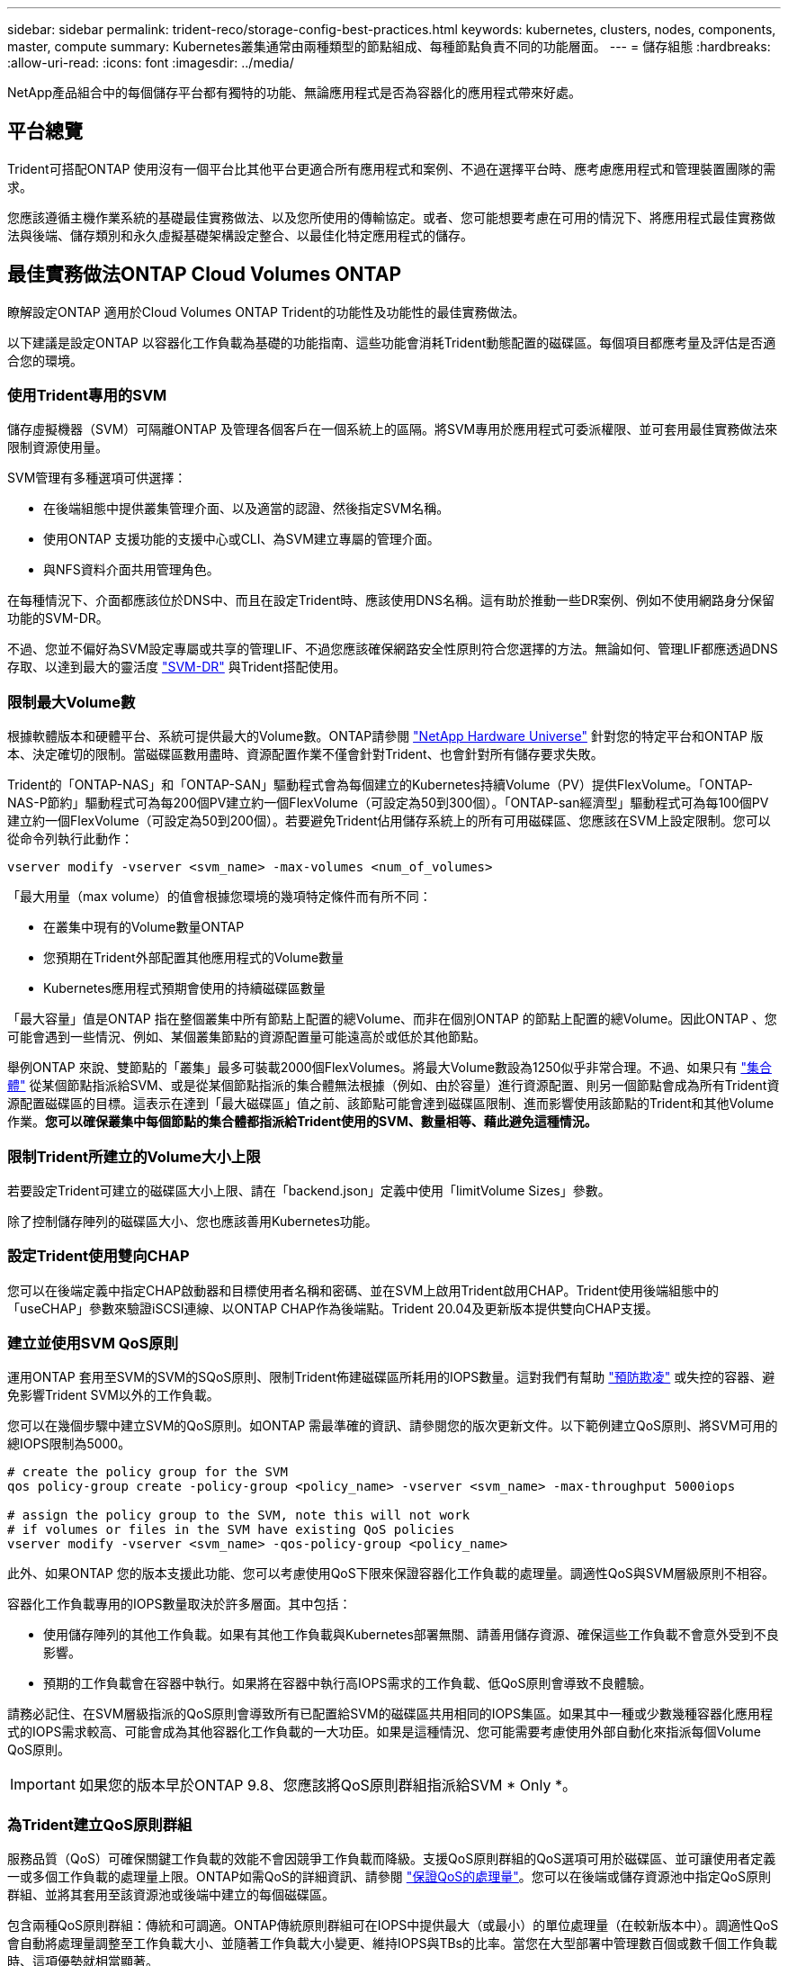 ---
sidebar: sidebar 
permalink: trident-reco/storage-config-best-practices.html 
keywords: kubernetes, clusters, nodes, components, master, compute 
summary: Kubernetes叢集通常由兩種類型的節點組成、每種節點負責不同的功能層面。 
---
= 儲存組態
:hardbreaks:
:allow-uri-read: 
:icons: font
:imagesdir: ../media/


[role="lead"]
NetApp產品組合中的每個儲存平台都有獨特的功能、無論應用程式是否為容器化的應用程式帶來好處。



== 平台總覽

Trident可搭配ONTAP 使用沒有一個平台比其他平台更適合所有應用程式和案例、不過在選擇平台時、應考慮應用程式和管理裝置團隊的需求。

您應該遵循主機作業系統的基礎最佳實務做法、以及您所使用的傳輸協定。或者、您可能想要考慮在可用的情況下、將應用程式最佳實務做法與後端、儲存類別和永久虛擬基礎架構設定整合、以最佳化特定應用程式的儲存。



== 最佳實務做法ONTAP Cloud Volumes ONTAP

瞭解設定ONTAP 適用於Cloud Volumes ONTAP Trident的功能性及功能性的最佳實務做法。

以下建議是設定ONTAP 以容器化工作負載為基礎的功能指南、這些功能會消耗Trident動態配置的磁碟區。每個項目都應考量及評估是否適合您的環境。



=== 使用Trident專用的SVM

儲存虛擬機器（SVM）可隔離ONTAP 及管理各個客戶在一個系統上的區隔。將SVM專用於應用程式可委派權限、並可套用最佳實務做法來限制資源使用量。

SVM管理有多種選項可供選擇：

* 在後端組態中提供叢集管理介面、以及適當的認證、然後指定SVM名稱。
* 使用ONTAP 支援功能的支援中心或CLI、為SVM建立專屬的管理介面。
* 與NFS資料介面共用管理角色。


在每種情況下、介面都應該位於DNS中、而且在設定Trident時、應該使用DNS名稱。這有助於推動一些DR案例、例如不使用網路身分保留功能的SVM-DR。

不過、您並不偏好為SVM設定專屬或共享的管理LIF、不過您應該確保網路安全性原則符合您選擇的方法。無論如何、管理LIF都應透過DNS存取、以達到最大的靈活度 https://docs.netapp.com/ontap-9/topic/com.netapp.doc.pow-dap/GUID-B9E36563-1C7A-48F5-A9FF-1578B99AADA9.html["SVM-DR"^] 與Trident搭配使用。



=== 限制最大Volume數

根據軟體版本和硬體平台、系統可提供最大的Volume數。ONTAP請參閱 https://hwu.netapp.com/["NetApp Hardware Universe"^] 針對您的特定平台和ONTAP 版本、決定確切的限制。當磁碟區數用盡時、資源配置作業不僅會針對Trident、也會針對所有儲存要求失敗。

Trident的「ONTAP-NAS」和「ONTAP-SAN」驅動程式會為每個建立的Kubernetes持續Volume（PV）提供FlexVolume。「ONTAP-NAS-P節約」驅動程式可為每200個PV建立約一個FlexVolume（可設定為50到300個）。「ONTAP-san經濟型」驅動程式可為每100個PV建立約一個FlexVolume（可設定為50到200個）。若要避免Trident佔用儲存系統上的所有可用磁碟區、您應該在SVM上設定限制。您可以從命令列執行此動作：

[listing]
----
vserver modify -vserver <svm_name> -max-volumes <num_of_volumes>
----
「最大用量（max volume）的值會根據您環境的幾項特定條件而有所不同：

* 在叢集中現有的Volume數量ONTAP
* 您預期在Trident外部配置其他應用程式的Volume數量
* Kubernetes應用程式預期會使用的持續磁碟區數量


「最大容量」值是ONTAP 指在整個叢集中所有節點上配置的總Volume、而非在個別ONTAP 的節點上配置的總Volume。因此ONTAP 、您可能會遇到一些情況、例如、某個叢集節點的資源配置量可能遠高於或低於其他節點。

舉例ONTAP 來說、雙節點的「叢集」最多可裝載2000個FlexVolumes。將最大Volume數設為1250似乎非常合理。不過、如果只有 https://library.netapp.com/ecmdocs/ECMP1368859/html/GUID-3AC7685D-B150-4C1F-A408-5ECEB3FF0011.html["集合體"^] 從某個節點指派給SVM、或是從某個節點指派的集合體無法根據（例如、由於容量）進行資源配置、則另一個節點會成為所有Trident資源配置磁碟區的目標。這表示在達到「最大磁碟區」值之前、該節點可能會達到磁碟區限制、進而影響使用該節點的Trident和其他Volume作業。*您可以確保叢集中每個節點的集合體都指派給Trident使用的SVM、數量相等、藉此避免這種情況。*



=== 限制Trident所建立的Volume大小上限

若要設定Trident可建立的磁碟區大小上限、請在「backend.json」定義中使用「limitVolume Sizes」參數。

除了控制儲存陣列的磁碟區大小、您也應該善用Kubernetes功能。



=== 設定Trident使用雙向CHAP

您可以在後端定義中指定CHAP啟動器和目標使用者名稱和密碼、並在SVM上啟用Trident啟用CHAP。Trident使用後端組態中的「useCHAP」參數來驗證iSCSI連線、以ONTAP CHAP作為後端點。Trident 20.04及更新版本提供雙向CHAP支援。



=== 建立並使用SVM QoS原則

運用ONTAP 套用至SVM的SVM的SQoS原則、限制Trident佈建磁碟區所耗用的IOPS數量。這對我們有幫助 http://docs.netapp.com/ontap-9/topic/com.netapp.doc.pow-perf-mon/GUID-77DF9BAF-4ED7-43F6-AECE-95DFB0680D2F.html?cp=7_1_2_1_2["預防欺凌"^] 或失控的容器、避免影響Trident SVM以外的工作負載。

您可以在幾個步驟中建立SVM的QoS原則。如ONTAP 需最準確的資訊、請參閱您的版次更新文件。以下範例建立QoS原則、將SVM可用的總IOPS限制為5000。

[listing]
----
# create the policy group for the SVM
qos policy-group create -policy-group <policy_name> -vserver <svm_name> -max-throughput 5000iops

# assign the policy group to the SVM, note this will not work
# if volumes or files in the SVM have existing QoS policies
vserver modify -vserver <svm_name> -qos-policy-group <policy_name>
----
此外、如果ONTAP 您的版本支援此功能、您可以考慮使用QoS下限來保證容器化工作負載的處理量。調適性QoS與SVM層級原則不相容。

容器化工作負載專用的IOPS數量取決於許多層面。其中包括：

* 使用儲存陣列的其他工作負載。如果有其他工作負載與Kubernetes部署無關、請善用儲存資源、確保這些工作負載不會意外受到不良影響。
* 預期的工作負載會在容器中執行。如果將在容器中執行高IOPS需求的工作負載、低QoS原則會導致不良體驗。


請務必記住、在SVM層級指派的QoS原則會導致所有已配置給SVM的磁碟區共用相同的IOPS集區。如果其中一種或少數幾種容器化應用程式的IOPS需求較高、可能會成為其他容器化工作負載的一大功臣。如果是這種情況、您可能需要考慮使用外部自動化來指派每個Volume QoS原則。


IMPORTANT: 如果您的版本早於ONTAP 9.8、您應該將QoS原則群組指派給SVM * Only *。



=== 為Trident建立QoS原則群組

服務品質（QoS）可確保關鍵工作負載的效能不會因競爭工作負載而降級。支援QoS原則群組的QoS選項可用於磁碟區、並可讓使用者定義一或多個工作負載的處理量上限。ONTAP如需QoS的詳細資訊、請參閱 https://docs.netapp.com/ontap-9/topic/com.netapp.doc.pow-perf-mon/GUID-77DF9BAF-4ED7-43F6-AECE-95DFB0680D2F.html["保證QoS的處理量"^]。您可以在後端或儲存資源池中指定QoS原則群組、並將其套用至該資源池或後端中建立的每個磁碟區。

包含兩種QoS原則群組：傳統和可調適。ONTAP傳統原則群組可在IOPS中提供最大（或最小）的單位處理量（在較新版本中）。調適性QoS會自動將處理量調整至工作負載大小、並隨著工作負載大小變更、維持IOPS與TBs的比率。當您在大型部署中管理數百個或數千個工作負載時、這項優勢就相當顯著。

建立QoS原則群組時、請考量下列事項：

* 您應該在後端組態的「故障」區塊中設定「qosPolicy」金鑰。請參閱下列後端組態範例：


[listing]
----
  {
    "version": 1,
    "storageDriverName": "ontap-nas",
    "managementLIF": "0.0.0.0",
    "dataLIF": "0.0.0.0",
    "svm": "svm0",
    "username": "user",
    "password": "pass",
    "defaults": {
      "qosPolicy": "standard-pg"
    },
    "storage": [
      {
        "labels": {"performance": "extreme"},
        "defaults": {
          "adaptiveQosPolicy": "extremely-adaptive-pg"
        }
      },
      {
        "labels": {"performance": "premium"},
        "defaults": {
          "qosPolicy": "premium-pg"
        }
      }
    ]
  }
----
* 您應該為每個Volume套用原則群組、以便每個Volume都能獲得原則群組指定的整個處理量。不支援共用原則群組。


如需QoS原則群組的詳細資訊、請參閱 https://docs.netapp.com/ontap-9/topic/com.netapp.doc.dot-cm-cmpr-980/TOC__qos.html["Sof 9.8 QoS命令ONTAP"^]。



=== 限制Kubernetes叢集成員存取儲存資源

限制存取Trident所建立的NFS磁碟區和iSCSI LUN、是Kubernetes部署安全態勢的重要元件。這樣做可防止非Kubernetes叢集一部分的主機存取磁碟區、並可能意外修改資料。

請務必瞭解命名空間是Kubernetes中資源的邏輯邊界。假設相同命名空間中的資源可以共用、但重要的是、沒有跨命名空間功能。這表示即使PV是全域物件、但只有在同一個命名空間中的Pod才能存取它們。*確保命名空間在適當時用於提供分隔是非常重要的。*

大多數組織對於Kubernetes內容中的資料安全性、主要關注的是、容器中的程序可以存取掛載到主機的儲存設備、但不適用於容器。  https://en.wikipedia.org/wiki/Linux_namespaces["命名空間"^] 旨在防止這類入侵。不過、有一個例外：特殊權限容器。

與正常情況相比、特權容器的執行主機層級權限大幅增加。依預設不會拒絕這些功能、因此請務必使用停用該功能 https://kubernetes.io/docs/concepts/policy/pod-security-policy/["Pod安全性原則"^]。

對於需要從Kubernetes和外部主機存取的磁碟區、儲存設備應以傳統方式進行管理、由系統管理員引進PV、而非由Trident管理。這可確保只有在Kubernetes和外部主機中斷連線且不再使用磁碟區時、才會銷毀儲存磁碟區。此外、也可以套用自訂匯出原則、以便從Kubernetes叢集節點和Kubernetes叢集以外的目標伺服器存取。

對於具有專屬基礎架構節點（例如OpenShift）或其他無法排程給使用者應用程式的節點的部署、應使用個別的匯出原則來進一步限制對儲存資源的存取。這包括為部署至這些基礎架構節點的服務（例如OpenShift Metrics和記錄服務）、以及部署至非基礎架構節點的標準應用程式建立匯出原則。



=== 使用專屬的匯出原則

您應該確保每個後端都有一個匯出原則、只允許存取Kubernetes叢集中的節點。Trident可從20.04版開始自動建立及管理匯出原則。如此一來、Trident就能限制對Kubernetes叢集中節點所配置之磁碟區的存取、並簡化節點的新增/刪除作業。

或者、您也可以手動建立匯出原則、並以一或多個匯出規則填入、以處理每個節點存取要求：

* 使用「vserver匯出原則建立」ONTAP 的flexcli命令來建立匯出原則。
* 使用「vserver匯出原則規則create」ONTAP 的CLI命令、將規則新增至匯出原則。


執行這些命令可讓您限制哪些Kubernetes節點可以存取資料。



=== 停用應用程式SVM的showmount

「show mount」功能可讓NFS用戶端查詢SVM、以取得可用的NFS匯出清單。部署到Kubernetes叢集的Pod可針對資料LIF發出「show mount -e」命令、並接收可用掛載的清單、包括無法存取的掛載。雖然這本身並不是安全威脅、但它確實提供不必要的資訊、可能有助於未獲授權的使用者連線至NFS匯出。

您應該使用SVM層級ONTAP 的CLI命令來停用「show mount」：

[listing]
----
vserver nfs modify -vserver <svm_name> -showmount disabled
----


== 最佳實務做法SolidFire

瞭解設定SolidFire Trident之用的功能完善的功能。



=== 建立SolidFire 支援帳戶

每SolidFire 個驗證帳戶都代表唯一的磁碟區擁有者、並會收到自己的挑戰握手驗證傳輸協定（CHAP）認證資料。您可以使用帳戶名稱和相對CHAP認證、或是透過Volume存取群組、來存取指派給帳戶的磁碟區。帳戶最多可指派2、000個磁碟區、但一個磁碟區只能屬於一個帳戶。



=== 建立QoS原則

如果您想建立並儲存可套用至許多Volume的標準化服務品質設定、請使用SolidFire 「服務品質（QoS）」原則。

您可以設定每個Volume的QoS參數。設定三個可設定的參數來定義QoS、以確保每個Volume的效能：最小IOPS、最大IOPS和爆發IOPS。

以下是4KB區塊大小的可能最小、最大和尖峰IOPS值。

[cols="5*"]
|===
| IOPS參數 | 定義 | 最小價值 | 預設值 | 最大價值（4KB） 


 a| 
最小IOPS
 a| 
保證磁碟區效能等級。
| 50  a| 
50
 a| 
15000



 a| 
最大IOPS
 a| 
效能不會超過此限制。
| 50  a| 
15000
 a| 
20萬



 a| 
暴增IOPS
 a| 
在短時間暴增案例中允許的最大IOPS。
| 50  a| 
15000
 a| 
20萬

|===

NOTE: 雖然最大IOPS和爆發IOPS可設定為高達20、000、但實際的Volume最大效能卻受到叢集使用量和每節點效能的限制。

區塊大小和頻寬會直接影響IOPS的數量。隨著區塊大小增加、系統會將頻寬增加至處理較大區塊大小所需的層級。隨著頻寬增加、系統能夠達到的IOPS數量也隨之減少。請參閱 https://www.netapp.com/pdf.html?item=/media/10502-tr-4644pdf.pdf["服務品質SolidFire"^] 如需QoS和效能的詳細資訊、請參閱。



=== 驗證SolidFire

Element支援兩種驗證方法：CHAP和Volume Access Groups（VAG）。CHAP使用CHAP傳輸協定驗證主機到後端的驗證。Volume存取群組可控制對其所配置之Volume的存取。NetApp建議使用CHAP進行驗證、因為它更簡單、而且沒有擴充限制。


NOTE: Trident搭配增強的csi佈置程式、可支援使用CHAP驗證。VAG只能在傳統的非csi操作模式下使用。

CHAP驗證（驗證啟動器是否為預定的Volume使用者）僅支援帳戶型存取控制。如果您使用CHAP進行驗證、則有兩個選項可供使用：單向CHAP和雙向CHAP。單向CHAP使用SolidFire 驗證帳戶名稱和啟動器密碼來驗證Volume存取。雙向CHAP選項提供最安全的驗證磁碟區方法、因為磁碟區會透過帳戶名稱和啟動器密碼來驗證主機、然後主機會透過帳戶名稱和目標密碼來驗證磁碟區。

但是、如果無法啟用CHAP且需要VAG、請建立存取群組、然後將主機啟動器和磁碟區新增至存取群組。您新增至存取群組的每個IQN都可以使用或不使用CHAP驗證來存取群組中的每個磁碟區。如果iSCSI啟動器設定為使用CHAP驗證、則會使用帳戶型存取控制。如果iSCSI啟動器未設定為使用CHAP驗證、則會使用Volume Access Group存取控制。



== 哪裡可以找到更多資訊？

以下列出部分最佳實務做法文件。搜尋 https://www.netapp.com/search/["NetApp資料庫"^] 適用於最新版本。

*《*》ONTAP

* https://www.netapp.com/us/media/tr-4067.pdf["NFS最佳實務與實作指南"^]
* http://docs.netapp.com/ontap-9/topic/com.netapp.doc.dot-cm-sanag/home.html["SAN管理指南"^] （適用於iSCSI）
* http://docs.netapp.com/ontap-9/topic/com.netapp.doc.exp-iscsi-rhel-cg/home.html["適用於RHEL的iSCSI Express組態"^]


*元件軟體*

* https://www.netapp.com/pdf.html?item=/media/10507-tr4639pdf.pdf["設定SolidFire 適用於Linux的功能"^]


*《*》NetApp HCI

* https://docs.netapp.com/us-en/hci/docs/hci_prereqs_overview.html["部署先決條件NetApp HCI"^]
* https://docs.netapp.com/us-en/hci/docs/concept_nde_access_overview.html["存取NetApp部署引擎"^]


*應用程式最佳實務做法資訊*

* https://www.netapp.com/us/media/tr-4722.pdf["MySQL ONTAP 的最佳實務做法"^]
* https://www.netapp.com/pdf.html?item=/media/10510-tr-4605.pdf["MySQL SolidFire 的最佳實務做法"^]
* http://www.netapp.com/us/media/tr-4635.pdf["NetApp SolidFire 的功能與Cassandra"^]
* http://www.netapp.com/us/media/tr-4606.pdf["Oracle SolidFire 的最佳實務做法"^]
* http://www.netapp.com/us/media/tr-4610.pdf["PostgreSQL SolidFire 的最佳實務做法"^]


並非所有應用程式都有特定的準則、請務必與您的NetApp團隊合作並使用 https://www.netapp.com/search/["NetApp資料庫"^] 以尋找最新的文件。
